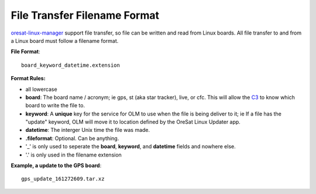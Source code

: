 File Transfer Filename Format
=============================

`oresat-linux-manager`_ support file transfer, so file can be written and read
from Linux boards. All file transfer to and from a Linux board must follow a 
filename format.

**File Format**::

   board_keyword_datetime.extension

**Format Rules:**

- all lowercase
- **board**: The board name / acronym; ie gps, st (aka star tracker), live, or
  cfc.
  This will allow the `C3`_ to know which board to write the file to.
- **keyword**: A **unique** key for the service for OLM to use when the file is
  being deliver to it; ie If a file has the "update" keyword, OLM will move it
  to location defined by the OreSat Linux Updater app.
- **datetime**: The interger Unix time the file was made.
- **.fileformat**: Optional. Can be anything.
- '_' is only used to seperate the **board**, **keyword**, and **datetime**
  fields and nowhere else.
- '.' is only used in the filename extension

**Example, a update to the GPS board**::

   gps_update_161272609.tar.xz


.. OreSat repos
.. _oresat-linux-manager: https://github.com/oresat/oresat-linux-manager
.. _oresat-linux-updater: https://github.com/oresat/oresat-linux-updater
.. _C3: https://github.com/oresat/oresat-c3

.. Other repos
.. _CANopenNode: https://github.com/CANopenNode/CANopenNode
.. _sd-bus: https://github.com/systemd/systemd/blob/master/src/systemd/sd-bus
.. _sdbus-cpp: https://github.com/Kistler-Group/sdbus-cpp/
.. _pydbus: https://github.com/LEW21/pydbus

.. Other links
.. _CAN: https://en.wikipedia.org/wiki/CAN_bus
.. _CANopen: https://en.wikipedia.org/wiki/CANopen
.. _D-Bus: https://en.wikipedia.org/wiki/D-Bus
.. _DKMS: https://github.com/dell/dkms
.. _beagleboard: https://beagleboard.org/
.. _freedesktop dbus bindings: https://www.freedesktop.org/wiki/Software/D-BusBindings/
